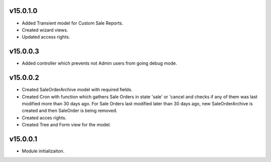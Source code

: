 v15.0.1.0
=========
* Added Transient model for Custom Sale Reports.
* Created wizard views.
* Updated access rights.

v15.0.0.3
=========
* Added controller which prevents not Admin users from going debug mode.

v15.0.0.2
=========
* Created SaleOrderArchive model with required fields.
* Created Cron with function which gathers Sale Orders in state 'sale' or 'cancel and checks if any of them was last modified more than 30 days ago.
  For Sale Orders last modified later than 30 days ago, new SaleOrderArchive is created and then SaleOrder is being removed.
* Created acces rights.
* Created Tree and Form view for the model.

v15.0.0.1
=========
* Module initializaiton.
